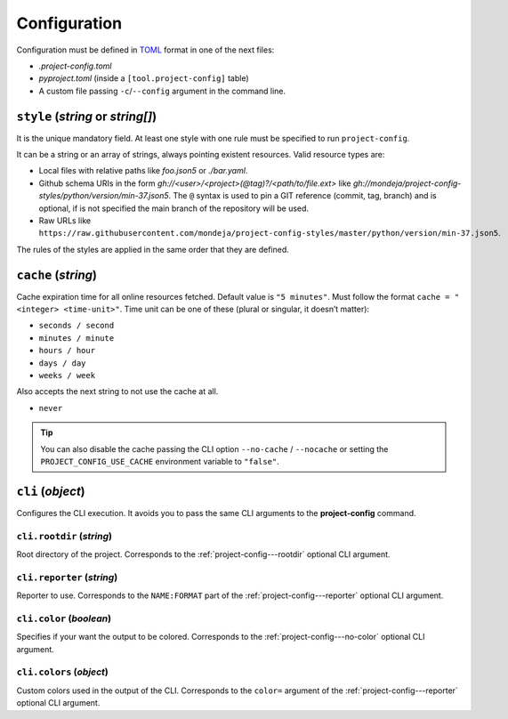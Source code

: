 *************
Configuration
*************

Configuration must be defined in TOML_ format in one of the next files:

* `.project-config.toml`
* `pyproject.toml` (inside a ``[tool.project-config]`` table)
* A custom file passing ``-c``/``--config`` argument in the command line.

.. _TOML: https://toml.io/en/

``style`` (`string` or `string[]`)
==================================

It is the unique mandatory field. At least one style with one rule must
be specified to run ``project-config``.

It can be a string or an array of strings, always pointing existent resources.
Valid resource types are:

* Local files with relative paths like `foo.json5` or `./bar.yaml`.
* Github schema URIs in the form `gh://<user>/<project>(@tag)?/<path/to/file.ext>`
  like `gh://mondeja/project-config-styles/python/version/min-37.json5`. The
  ``@`` syntax is used to pin a GIT reference (commit, tag, branch) and is optional,
  if is not specified the main branch of the repository will be used.
* Raw URLs like
  ``https://raw.githubusercontent.com/mondeja/project-config-styles/master/python/version/min-37.json5``.

The rules of the styles are applied in the same order that they are defined.

``cache`` (`string`)
====================

Cache expiration time for all online resources fetched. Default value is
``"5 minutes"``. Must follow the format ``cache = "<integer> <time-unit>"``.
Time unit can be one of these (plural or singular, it doesn’t matter):

* ``seconds / second``
* ``minutes / minute``
* ``hours / hour``
* ``days / day``
* ``weeks / week``

Also accepts the next string to not use the cache at all.

* ``never``

.. tip::

   You can also disable the cache passing the CLI option ``--no-cache`` /
   ``--nocache`` or setting the ``PROJECT_CONFIG_USE_CACHE`` environment
   variable to ``"false"``.


``cli`` (`object`)
==================

Configures the CLI execution. It avoids you to pass the same CLI arguments
to the **project-config** command.

.. seealso::

   :doc:`./cli`

``cli.rootdir`` (`string`)
--------------------------

Root directory of the project. Corresponds to the :ref:`project-config---rootdir`
optional CLI argument.

``cli.reporter`` (`string`)
---------------------------

Reporter to use. Corresponds to the ``NAME:FORMAT`` part of the
:ref:`project-config---reporter` optional CLI argument.

``cli.color`` (`boolean`)
-------------------------

Specifies if your want the output to be colored. Corresponds to the
:ref:`project-config---no-color` optional CLI argument.

``cli.colors`` (`object`)
-------------------------

Custom colors used in the output of the CLI. Corresponds to the ``color=``
argument of the :ref:`project-config---reporter` optional CLI argument.
